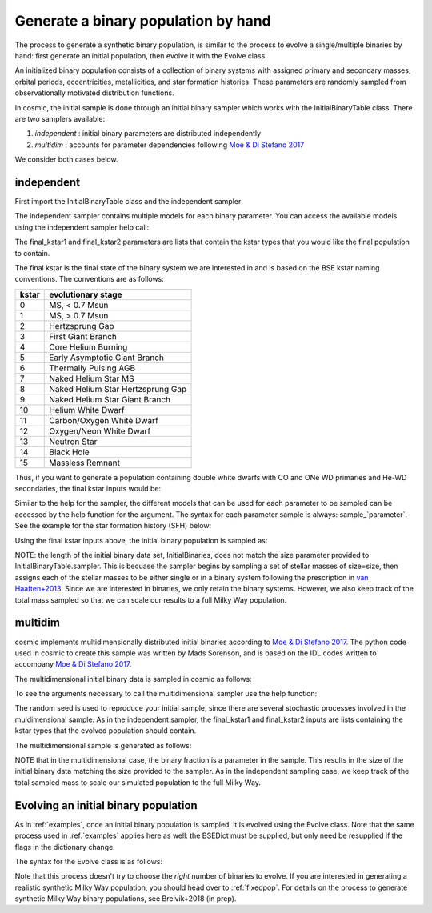 .. _runpop:

####################################
Generate a binary population by hand
####################################

The process to generate a synthetic binary population, is similar to the
process to evolve a single/multiple binaries by hand: first generate an 
initial population, then evolve it with the Evolve class. 

An initialized binary population consists of a collection of binary systems
with assigned primary and secondary masses, orbital periods, eccentricities,
metallicities, and star formation histories. These parameters are randomly
sampled from observationally motivated distribution functions. 

In cosmic, the initial sample is done through an initial binary sampler which works
with the InitialBinaryTable class. There are two samplers available: 

1. `independent` : initial binary parameters are distributed independently
2. `multidim` : accounts for parameter dependencies following `Moe & Di Stefano 2017 <http://adsabs.harvard.edu/abs/2017ApJS..230...15M>`_

We consider both cases below. 

***********
independent 
***********

First import the InitialBinaryTable class and the independent sampler

.. ipython::

    In [1]: from cosmic.sample.initialbinarytable import InitialBinaryTable

    In [2]: from cosmic.sample.sampler import independent

The independent sampler contains multiple models for each binary parameter.
You can access the available models using the independent sampler help call:    

.. ipython::

    In [3]: help(independent.get_independent_sampler)

The final_kstar1 and final_kstar2 parameters are lists that contain the kstar types
that you would like the final population to contain. 

The final kstar is the final state of the binary system we are interested in and is based on the BSE kstar naming conventions. The conventions are as follows:


=====     ==================================
kstar     evolutionary stage
=====     ==================================
0         MS, < 0.7 Msun
1         MS, > 0.7 Msun
2         Hertzsprung Gap
3         First Giant Branch
4         Core Helium Burning
5         Early Asymptotic Giant Branch
6         Thermally Pulsing AGB
7         Naked Helium Star MS
8         Naked Helium Star Hertzsprung Gap
9         Naked Helium Star Giant Branch
10        Helium White Dwarf
11        Carbon/Oxygen White Dwarf
12        Oxygen/Neon White Dwarf
13        Neutron Star
14        Black Hole
15        Massless Remnant
=====     ==================================

Thus, if you want to generate a 
population containing double white dwarfs with CO and ONe WD primaries and He-WD secondaries, 
the final kstar inputs would be:

.. ipython::

    In [4]: final_kstar1 = [11, 12]

    In [5]: final_kstar2 = [10]

Similar to the help for the sampler, the different models that can be used for each parameter 
to be sampled can be accessed by the help function for the argument. The syntax for each parameter
sample is always: sample_`parameter`. See the example for the star formation
history (SFH) below:

.. ipython::

    In [4]: help(independent.Sample.sample_SFH)

Using the final kstar inputs above, the initial binary population is sampled as:

.. ipython::

    In [5]: InitialBinaries, sampled_mass, n_sampled = InitialBinaryTable.sampler('independent', final_kstar1, final_kstar2, primary_model='kroupa93', ecc_model='thermal', SFH_model='const', component_age=10000.0, met=0.02, size=10000)

    In [6]: print(InitialBinaries)

NOTE: the length of the initial binary data set, InitialBinaries, does not match 
the size parameter provided to InitialBinaryTable.sampler. 
This is becuase the sampler begins by sampling a set of stellar masses of size=size, then assigns each of the stellar masses to be either single or in a binary system following the prescription in `van Haaften+2013 <http://adsabs.harvard.edu/abs/2012A%26A...537A.104V>`_. 
Since we are interested in binaries, we only retain the binary systems. However, we also keep track of the total mass sampled so that we can scale our results to a full Milky Way population.

********
multidim
********

cosmic implements multidimensionally distributed initial binaries according to `Moe & Di Stefano 2017 <http://adsabs.harvard.edu/abs/2017ApJS..230...15M>`_. The python code used in cosmic to create this sample was written by Mads Sorenson, and is based on the IDL codes written to accompany `Moe & Di Stefano 2017 <http://adsabs.harvard.edu/abs/2017ApJS..230...15M>`_. 

The multidimensional initial binary data is sampled in cosmic as follows:

.. ipython::

    In [1]: from cosmic.sample.initialbinarytable import InitialBinaryTable

    In [2]: from cosmic.sample.sampler import multidim

To see the arguments necessary to call the multidimensional sampler use the help function:

.. ipython::
 
    In [3]: help(multidim.get_multidim_sampler)  

The random seed is used to reproduce your initial sample, since there are several stochastic processes involved in the muldimensional sample. 
As in the independent sampler, the final_kstar1 and final_kstar2 inputs are lists containing the kstar types that the evolved population should contain.

The multidimensional sample is generated as follows:

.. ipython::

    In [5]: InitialBinaries, sampled_mass, n_sampled = InitialBinaryTable.sampler('multidim', [11], [11], 2, 1, 'const', 10000.0, 0.02, 10)

    In [6]: print(InitialBinaries)

NOTE that in the multidimensional case, the binary fraction is a parameter in the sample. This results in the size of the initial binary data matching the size provided to the sampler. As in the independent sampling case, we keep track of the total sampled mass to scale our simulated population to the full Milky Way.

*************************************
Evolving an initial binary population
*************************************
As in :ref:`examples`, once an initial binary population is sampled, it is evolved using the Evolve class. Note that the same process used in :ref:`examples` applies here as well: the BSEDict must be supplied, but only need be resupplied if the flags in the dictionary change.

The syntax for the Evolve class is as follows:

.. ipython::

    In [2]: from cosmic.evolve import Evolve   

    In [4]: BSEDict = {'xi': 0.5, 'bhflag': 1, 'neta': 0.5, 'windflag': 3, 'wdflag': 0, 'alpha1': 1.0, 'pts1': 0.05, 'pts3': 0.02, 'pts2': 0.01, 'epsnov': 0.001, 'hewind': 1.0, 'ck': -1000, 'bwind': 0.0, 'lambdaf': 1.0, 'mxns': 3.0, 'beta': -1.0, 'tflag': 1, 'acc2': 1.5, 'nsflag': 3, 'ceflag': 0, 'eddfac': 1.0, 'ifflag': 0, 'bconst': -3000, 'sigma': 265.0, 'gamma': -2.0, 'pisn': 45.0, 'natal_kick_array' :[-100.0,-100.0,-100.0,-100.0,-100.0,-100.0], 'bhsigmafrac' : 1.0, 'polar_kick_angle' : 90, 'qcrit_array' : [0.0,0.0,0.0,0.0,0.0,0.0,0.0,0.0,0.0,0.0,0.0,0.0,0.0,0.0,0.0,0.0], 'cekickflag' : 0, 'cehestarflag' : 0, 'cemergeflag' : 0, 'ecsn' : 2.5, 'ecsn_mlow' : 1.6, 'aic' : 1, 'ussn' : 0, 'sigmadiv' :-20.0}

    In [5]: bpp, bcm, initC  = Evolve.evolve(initialbinarytable=InitialBinaries, BSEDict=BSEDict)

    In [6]: print(bcm.iloc[:10])

    In [7]: print(bpp)

Note that this process doesn't try to choose the `right` number of binaries to evolve. If you are interested in generating a realistic synthetic Milky Way population, you should head over to :ref:`fixedpop`. For details on the process to generate synthetic Milky Way binary populations, see Breivik+2018 (in prep). 
